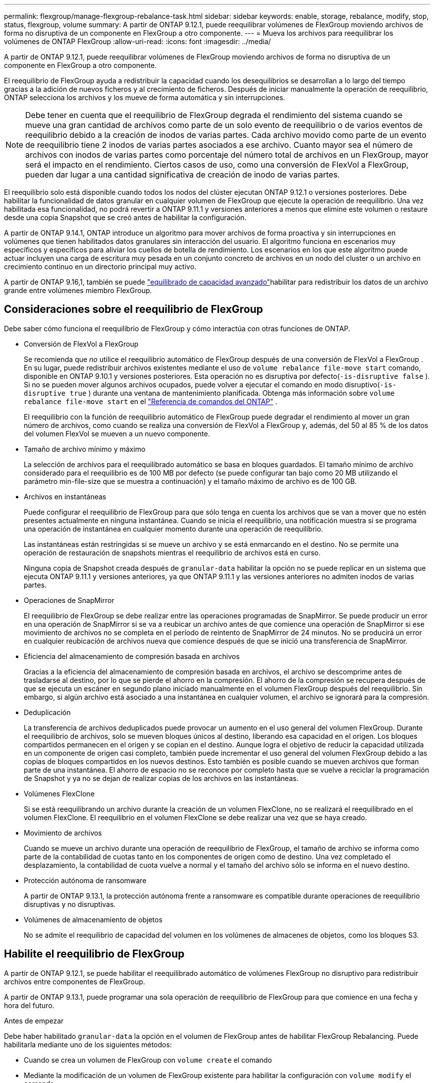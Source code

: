 ---
permalink: flexgroup/manage-flexgroup-rebalance-task.html 
sidebar: sidebar 
keywords: enable, storage, rebalance, modify, stop, status, flexgroup, volume 
summary: A partir de ONTAP 9.12.1, puede reequilibrar volúmenes de FlexGroup moviendo archivos de forma no disruptiva de un componente en FlexGroup a otro componente. 
---
= Mueva los archivos para reequilibrar los volúmenes de ONTAP FlexGroup
:allow-uri-read: 
:icons: font
:imagesdir: ../media/


[role="lead"]
A partir de ONTAP 9.12.1, puede reequilibrar volúmenes de FlexGroup moviendo archivos de forma no disruptiva de un componente en FlexGroup a otro componente.

El reequilibrio de FlexGroup ayuda a redistribuir la capacidad cuando los desequilibrios se desarrollan a lo largo del tiempo gracias a la adición de nuevos ficheros y al crecimiento de ficheros. Después de iniciar manualmente la operación de reequilibrio, ONTAP selecciona los archivos y los mueve de forma automática y sin interrupciones.

[NOTE]
====
Debe tener en cuenta que el reequilibrio de FlexGroup degrada el rendimiento del sistema cuando se mueve una gran cantidad de archivos como parte de un solo evento de reequilibrio o de varios eventos de reequilibrio debido a la creación de inodos de varias partes. Cada archivo movido como parte de un evento de reequilibrio tiene 2 inodos de varias partes asociados a ese archivo. Cuanto mayor sea el número de archivos con inodos de varias partes como porcentaje del número total de archivos en un FlexGroup, mayor será el impacto en el rendimiento. Ciertos casos de uso, como una conversión de FlexVol a FlexGroup, pueden dar lugar a una cantidad significativa de creación de inodo de varias partes.

====
El reequilibrio solo está disponible cuando todos los nodos del clúster ejecutan ONTAP 9.12.1 o versiones posteriores. Debe habilitar la funcionalidad de datos granular en cualquier volumen de FlexGroup que ejecute la operación de reequilibrio. Una vez habilitada esa funcionalidad, no podrá revertir a ONTAP 9.11.1 y versiones anteriores a menos que elimine este volumen o restaure desde una copia Snapshot que se creó antes de habilitar la configuración.

A partir de ONTAP 9.14.1, ONTAP introduce un algoritmo para mover archivos de forma proactiva y sin interrupciones en volúmenes que tienen habilitados datos granulares sin interacción del usuario. El algoritmo funciona en escenarios muy específicos y específicos para aliviar los cuellos de botella de rendimiento. Los escenarios en los que este algoritmo puede actuar incluyen una carga de escritura muy pesada en un conjunto concreto de archivos en un nodo del cluster o un archivo en crecimiento continuo en un directorio principal muy activo.

A partir de ONTAP 9.16,1, también se puede link:enable-adv-capacity-flexgroup-task.html["equilibrado de capacidad avanzado"]habilitar para redistribuir los datos de un archivo grande entre volúmenes miembro FlexGroup.



== Consideraciones sobre el reequilibrio de FlexGroup

Debe saber cómo funciona el reequilibrio de FlexGroup y cómo interactúa con otras funciones de ONTAP.

* Conversión de FlexVol a FlexGroup
+
Se recomienda que _no_ utilice el reequilibrio automático de FlexGroup después de una conversión de FlexVol a FlexGroup .  En su lugar, puede redistribuir archivos existentes mediante el uso de `volume rebalance file-move start` comando, disponible en ONTAP 9.10.1 y versiones posteriores.  Esta operación no es disruptiva por defecto(`-is-disruptive false` ).  Si no se pueden mover algunos archivos ocupados, puede volver a ejecutar el comando en modo disruptivo(`-is-disruptive true` ) durante una ventana de mantenimiento planificada. Obtenga más información sobre  `volume rebalance file-move start` en el link:https://docs.netapp.com/us-en/ontap-cli/volume-rebalance-file-move-start.html["Referencia de comandos del ONTAP"^] .

+
El reequilibrio con la función de reequilibrio automático de FlexGroup puede degradar el rendimiento al mover un gran número de archivos, como cuando se realiza una conversión de FlexVol a FlexGroup y, además, del 50 al 85 % de los datos del volumen FlexVol se mueven a un nuevo componente.

* Tamaño de archivo mínimo y máximo
+
La selección de archivos para el reequilibrado automático se basa en bloques guardados. El tamaño mínimo de archivo considerado para el reequilibrio es de 100 MB por defecto (se puede configurar tan bajo como 20 MB utilizando el parámetro min-file-size que se muestra a continuación) y el tamaño máximo de archivo es de 100 GB.

* Archivos en instantáneas
+
Puede configurar el reequilibrio de FlexGroup para que sólo tenga en cuenta los archivos que se van a mover que no estén presentes actualmente en ninguna instantánea. Cuando se inicia el reequilibrio, una notificación muestra si se programa una operación de instantánea en cualquier momento durante una operación de reequilibrio.

+
Las instantáneas están restringidas si se mueve un archivo y se está enmarcando en el destino. No se permite una operación de restauración de snapshots mientras el reequilibrio de archivos está en curso.

+
Ninguna copia de Snapshot creada después de `granular-data` habilitar la opción no se puede replicar en un sistema que ejecuta ONTAP 9.11.1 y versiones anteriores, ya que ONTAP 9.11.1 y las versiones anteriores no admiten inodos de varias partes.

* Operaciones de SnapMirror
+
El reequilibrio de FlexGroup se debe realizar entre las operaciones programadas de SnapMirror. Se puede producir un error en una operación de SnapMirror si se va a reubicar un archivo antes de que comience una operación de SnapMirror si ese movimiento de archivos no se completa en el período de reintento de SnapMirror de 24 minutos. No se producirá un error en cualquier reubicación de archivos nueva que comience después de que se inició una transferencia de SnapMirror.

* Eficiencia del almacenamiento de compresión basada en archivos
+
Gracias a la eficiencia del almacenamiento de compresión basada en archivos, el archivo se descomprime antes de trasladarse al destino, por lo que se pierde el ahorro en la compresión. El ahorro de la compresión se recupera después de que se ejecuta un escáner en segundo plano iniciado manualmente en el volumen FlexGroup después del reequilibrio. Sin embargo, si algún archivo está asociado a una instantánea en cualquier volumen, el archivo se ignorará para la compresión.

* Deduplicación
+
La transferencia de archivos deduplicados puede provocar un aumento en el uso general del volumen FlexGroup. Durante el reequilibrio de archivos, solo se mueven bloques únicos al destino, liberando esa capacidad en el origen. Los bloques compartidos permanecen en el origen y se copian en el destino. Aunque logra el objetivo de reducir la capacidad utilizada en un componente de origen casi completo, también puede incrementar el uso general del volumen FlexGroup debido a las copias de bloques compartidos en los nuevos destinos. Esto también es posible cuando se mueven archivos que forman parte de una instantánea. El ahorro de espacio no se reconoce por completo hasta que se vuelve a reciclar la programación de Snapshot y ya no se dejan de realizar copias de los archivos en las instantáneas.

* Volúmenes FlexClone
+
Si se está reequilibrando un archivo durante la creación de un volumen FlexClone, no se realizará el reequilibrado en el volumen FlexClone. El reequilibrio en el volumen FlexClone se debe realizar una vez que se haya creado.

* Movimiento de archivos
+
Cuando se mueve un archivo durante una operación de reequilibrio de FlexGroup, el tamaño de archivo se informa como parte de la contabilidad de cuotas tanto en los componentes de origen como de destino. Una vez completado el desplazamiento, la contabilidad de cuota vuelve a normal y el tamaño del archivo sólo se informa en el nuevo destino.

* Protección autónoma de ransomware
+
A partir de ONTAP 9.13.1, la protección autónoma frente a ransomware es compatible durante operaciones de reequilibrio disruptivas y no disruptivas.

* Volúmenes de almacenamiento de objetos
+
No se admite el reequilibrio de capacidad del volumen en los volúmenes de almacenes de objetos, como los bloques S3.





== Habilite el reequilibrio de FlexGroup

A partir de ONTAP 9.12.1, se puede habilitar el reequilibrado automático de volúmenes FlexGroup no disruptivo para redistribuir archivos entre componentes de FlexGroup.

A partir de ONTAP 9.13.1, puede programar una sola operación de reequilibrio de FlexGroup para que comience en una fecha y hora del futuro.

.Antes de empezar
Debe haber habilitado `granular-data` la opción en el volumen de FlexGroup antes de habilitar FlexGroup Rebalancing. Puede habilitarla mediante uno de los siguientes métodos:

* Cuando se crea un volumen de FlexGroup con `volume create` el comando
* Mediante la modificación de un volumen de FlexGroup existente para habilitar la configuración con `volume modify` el comando
* Si la configura automáticamente cuando se inicia el reequilibrio de FlexGroup con el `volume rebalance` comando
+

NOTE: Si utiliza ONTAP 9.16,1 o posterior y link:enable-adv-capacity-flexgroup-task.html["Equilibrado de capacidad avanzado de FlexGroup"] se habilita mediante la opción en ONTAP CLI o mediante `granular-data advanced` System Manager, también se habilita el reequilibrio de FlexGroup.



.Pasos
Puede gestionar el reequilibrado de FlexGroup mediante System Manager de ONTAP o la CLI de ONTAP.

[role="tabbed-block"]
====
.System Manager
--
. Navegue hasta *almacenamiento > volúmenes* y localice el volumen FlexGroup para reequilibrar.
. image:icon_dropdown_arrow.gif["Icono desplegable"]Seleccione para ver los detalles del volumen.
. En *FlexGroup Balance Status* selecciona *Reequilibrio*.
+

NOTE: La opción *rebalance* solo está disponible cuando el estado de FlexGroup está fuera de balance.

. En la ventana *volumen de reequilibrio*, cambie la configuración predeterminada según sea necesario.
. Para programar la operación de reequilibrio, seleccione *Reequilibrio más tarde* e introduzca la fecha y la hora.


--
.CLI
--
. Iniciar reequilibrio automático:
+
[source, cli]
----
volume rebalance start -vserver <SVM name> -volume <volume name>
----
+
Opcionalmente, puede especificar las siguientes opciones:

+
[[-max-Runtime] <time interval>] Tiempo de ejecución máximo

+
[-max-threshold <percent>] Umbral de desequilibrio máximo por componente

+
[-min-threshold <percent>] Umbral de desequilibrio mínimo por componente

+
[-max-file-moves <integer>] Máximo de Movimientos Simultáneos de Archivos por Componente

+
[-min-file-size {<integer>[KB|MB|GB|TB|PB]}] Tamaño mínimo de archivo

+
[-START-Time <mm/dd/yyyy-00:00:00>] Fecha y hora de inicio de reequilibrio de horario

+
[-exclude-snapshots {true|false}] Excluir archivos atascados en instantáneas

+
Ejemplo:

+
[listing]
----
volume rebalance start -vserver vs0 -volume fg1
----


--
====


== Modificar las configuraciones de reequilibrio de FlexGroup

Puede cambiar una configuración de reequilibrio de FlexGroup para actualizar el umbral de desequilibrio, el número de archivos simultáneos que mueven el tamaño mínimo del archivo, el tiempo de ejecución máximo y para incluir o excluir instantáneas. Las opciones para modificar el programa de reequilibrio de FlexGroup están disponibles a partir de ONTAP 9.13.1.

[role="tabbed-block"]
====
.System Manager
--
. Navegue hasta *almacenamiento > volúmenes* y localice el volumen FlexGroup para reequilibrar.
. image:icon_dropdown_arrow.gif["Icono desplegable"]Seleccione para ver los detalles del volumen.
. En *FlexGroup Balance Status* selecciona *Reequilibrio*.
+

NOTE: La opción *rebalance* solo está disponible cuando el estado de FlexGroup está fuera de balance.

. En la ventana *volumen de reequilibrio*, cambie la configuración predeterminada según sea necesario.


--
.CLI
--
. Modificar reequilibrio automático:
+
[source, cli]
----
volume rebalance modify -vserver <SVM name> -volume <volume name>
----
+
Puede especificar una o varias de las siguientes opciones:

+
[[-max-Runtime] <time interval>] Tiempo de ejecución máximo

+
[-max-threshold <percent>] Umbral de desequilibrio máximo por componente

+
[-min-threshold <percent>] Umbral de desequilibrio mínimo por componente

+
[-max-file-moves <integer>] Máximo de Movimientos Simultáneos de Archivos por Componente

+
[-min-file-size {<integer>[KB|MB|GB|TB|PB]}] Tamaño mínimo de archivo

+
[-START-Time <mm/dd/yyyy-00:00:00>] Fecha y hora de inicio de reequilibrio de horario

+
[-exclude-snapshots {true|false}] Excluir archivos atascados en instantáneas



--
====


== Detenga el reequilibrio de FlexGroup

Una vez activado o programado el reequilibrio de FlexGroup, es posible detenerlo en cualquier momento.

[role="tabbed-block"]
====
.System Manager
--
. Vaya a *almacenamiento > volúmenes* y localice el volumen FlexGroup.
. image:icon_dropdown_arrow.gif["Icono desplegable"]Seleccione para ver los detalles del volumen.
. Selecciona *Detener reequilibrio*.


--
.CLI
--
. Detenga el reequilibrio de FlexGroup:
+
[source, cli]
----
volume rebalance stop -vserver <SVM name> -volume <volume name>
----


--
====


== Ver el estado de reequilibrio de FlexGroup

Puede mostrar el estado en una operación de reequilibrio de FlexGroup, la configuración de reequilibrio de FlexGroup, el tiempo de operación de reequilibrio y los detalles de la instancia de reequilibrio.

[role="tabbed-block"]
====
.System Manager
--
. Vaya a *almacenamiento > volúmenes* y localice el volumen FlexGroup.
. image:icon_dropdown_arrow.gif["Icono desplegable"]Seleccione para ver los detalles de la FlexGroup.
. *El estado de saldo de FlexGroup* se muestra cerca de la parte inferior del panel de detalles.
. Para ver información sobre la última operación de reequilibrio, selecciona *Último estado de reequilibrio de volumen*.


--
.CLI
--
. Vea el estado de una operación de reequilibrio de FlexGroup:
+
[source, cli]
----
volume rebalance show
----
+
Ejemplo de estado de reequilibrio:

+
[listing]
----
> volume rebalance show
Vserver: vs0
                                                        Target     Imbalance
Volume       State                  Total      Used     Used       Size     %
------------ ------------------ --------- --------- --------- --------- -----
fg1          idle                     4GB   115.3MB         -       8KB    0%
----
+
Ejemplo de detalles de configuración de reequilibrio:

+
[listing]
----
> volume rebalance show -config
Vserver: vs0
                    Max            Threshold         Max          Min          Exclude
Volume              Runtime        Min     Max       File Moves   File Size    Snapshot
---------------     ------------   -----   -----     ----------   ---------    ---------
fg1                 6h0m0s         5%      20%          25          4KB          true
----
+
Ejemplo de cómo reequilibrar los detalles del tiempo:

+
[listing]
----
> volume rebalance show -time
Vserver: vs0
Volume               Start Time                    Runtime        Max Runtime
----------------     -------------------------     -----------    -----------
fg1                  Wed Jul 20 16:06:11 2022      0h1m16s        6h0m0s
----
+
Ejemplo de detalles de la instancia de reequilibrio:

+
[listing]
----
    > volume rebalance show -instance
    Vserver Name: vs0
    Volume Name: fg1
    Is Constituent: false
    Rebalance State: idle
    Rebalance Notice Messages: -
    Total Size: 4GB
    AFS Used Size: 115.3MB
    Constituent Target Used Size: -
    Imbalance Size: 8KB
    Imbalance Percentage: 0%
    Moved Data Size: -
    Maximum Constituent Imbalance Percentage: 1%
    Rebalance Start Time: Wed Jul 20 16:06:11 2022
    Rebalance Stop Time: -
    Rebalance Runtime: 0h1m32s
    Rebalance Maximum Runtime: 6h0m0s
    Maximum Imbalance Threshold per Constituent: 20%
    Minimum Imbalance Threshold per Constituent: 5%
    Maximum Concurrent File Moves per Constituent: 25
    Minimum File Size: 4KB
    Exclude Files Stuck in snapshots: true
----


--
====
